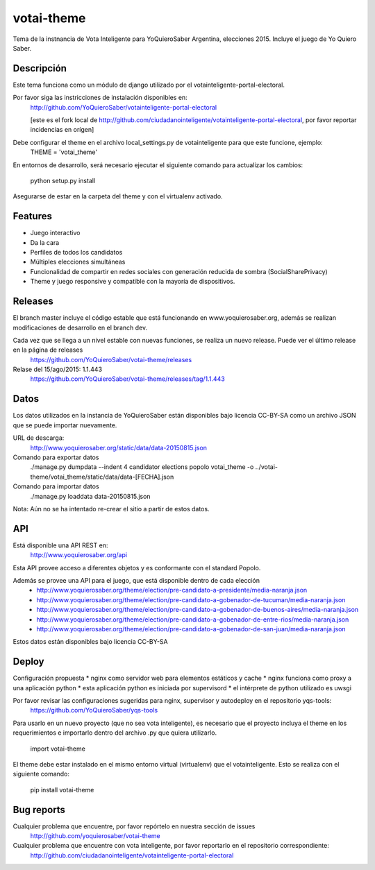 =============================
votai-theme
=============================

.. image:: https://travis-ci.org/YoQuieroSaber/votai-theme.svg?branch=master
    :target: https://travis-ci.org/YoQuieroSaber/votai-theme

.. image:: https://coveralls.io/repos/YoQuieroSaber/votai-theme/badge.png?branch=master
    :target: https://coveralls.io/r/YoQuieroSaber/votai-theme?branch=master

Tema de la instnancia de Vota Inteligente para YoQuieroSaber Argentina, elecciones 2015. Incluye el juego de Yo Quiero Saber.

Descripción
----------

Este tema funciona como un módulo de django utilizado por el votainteligente-portal-electoral.

Por favor siga las instricciones de instalación disponibles en:
	http://github.com/YoQuieroSaber/votainteligente-portal-electoral

	[este es el fork local de http://github.com/ciudadanointeligente/votainteligente-portal-electoral, por favor reportar incidencias en orígen]

Debe configurar el theme en el archivo local_settings.py de votainteligente para que este funcione, ejemplo:
	THEME = 'votai_theme'

En entornos de desarrollo, será necesario ejecutar el siguiente comando para actualizar los cambios:

	python setup.py install

Asegurarse de estar en la carpeta del theme y con el virtualenv activado.

Features
--------

* Juego interactivo
* Da la cara
* Perfiles de todos los candidatos
* Múltiples elecciones simultáneas
* Funcionalidad de compartir en redes sociales con generación reducida de sombra (SocialSharePrivacy)
* Theme y juego responsive y compatible con la mayoría de dispositivos.

Releases
--------

El branch master incluye el código estable que está funcionando en www.yoquierosaber.org, además se realizan modificaciones de desarrollo en el branch dev.

Cada vez que se llega a un nivel estable con nuevas funciones, se realiza un nuevo release. Puede ver el último release en la página de releases
	https://github.com/YoQuieroSaber/votai-theme/releases

Relase del 15/ago/2015: 1.1.443
	https://github.com/YoQuieroSaber/votai-theme/releases/tag/1.1.443

Datos
-----

Los datos utilizados en la instancia de YoQuieroSaber están disponibles bajo licencia CC-BY-SA como un archivo JSON que se puede importar nuevamente.

URL de descarga:
	http://www.yoquierosaber.org/static/data/data-20150815.json

Comando para exportar datos
	./manage.py dumpdata --indent 4 candidator elections popolo votai_theme -o ../votai-theme/votai_theme/static/data/data-[FECHA].json

Comando para importar datos
	./manage.py loaddata data-20150815.json


Nota: Aún no se ha intentado re-crear el sitio a partir de estos datos.


API
---

Está disponible una API REST en:
	http://www.yoquierosaber.org/api

Esta API provee acceso a diferentes objetos y es conformante con el standard Popolo.

Además se provee una API para el juego, que está disponible dentro de cada elección
	* http://www.yoquierosaber.org/theme/election/pre-candidato-a-presidente/media-naranja.json
	* http://www.yoquierosaber.org/theme/election/pre-candidato-a-gobenador-de-tucuman/media-naranja.json
	* http://www.yoquierosaber.org/theme/election/pre-candidato-a-gobenador-de-buenos-aires/media-naranja.json
	* http://www.yoquierosaber.org/theme/election/pre-candidato-a-gobenador-de-entre-rios/media-naranja.json
	* http://www.yoquierosaber.org/theme/election/pre-candidato-a-gobenador-de-san-juan/media-naranja.json


Estos datos están disponibles bajo licencia CC-BY-SA



Deploy
------

Configuración propuesta
* nginx como servidor web para elementos estáticos y cache
* nginx funciona como proxy a una aplicación python
* esta aplicación python es iniciada por supervisord
* el intérprete de python utilizado es uwsgi

Por favor revisar las configuraciones sugeridas para nginx, supervisor y autodeploy en el repositorio yqs-tools:
	https://github.com/YoQuieroSaber/yqs-tools


Para usarlo en un nuevo proyecto (que no sea vota inteligente), es necesario que el proyecto incluya el theme en los requerimientos e importarlo dentro del archivo .py que quiera utilizarlo.

    import votai-theme

El theme debe estar instalado en el mismo entorno virtual (virtualenv) que el votainteligente. Esto se realiza con el siguiente comando:

    pip install votai-theme


Bug reports
-----------
Cualquier problema que encuentre, por favor repórtelo en nuestra sección de issues
	http://github.com/yoquierosaber/votai-theme

Cualquier problema que encuentre con vota inteligente, por favor reportarlo en el repositorio correspondiente: 
	http://github.com/ciudadanointeligente/votainteligente-portal-electoral

